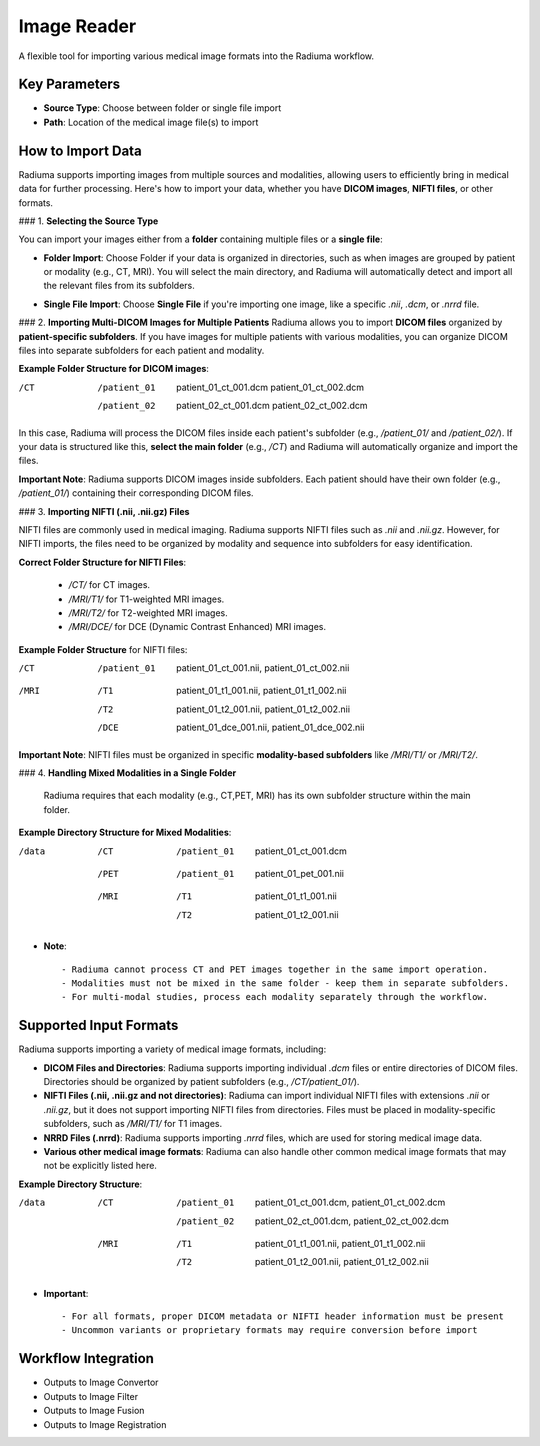 Image Reader
------------

.. image:: images/6.image_reader.png
   :alt: Image Reader
   :width: 100%

A flexible tool for importing various medical image formats into the Radiuma workflow.

Key Parameters
^^^^^^^^^^^^^^

* **Source Type**: Choose between folder or single file import
* **Path**: Location of the medical image file(s) to import
   

How to Import Data
^^^^^^^^^^^^^^

Radiuma supports importing images from multiple sources and modalities, allowing users to efficiently bring in medical data for further processing. Here's how to import your data, whether you have **DICOM images**, **NIFTI files**, or other formats.

### 1. **Selecting the Source Type**

You can import your images either from a **folder** containing multiple files or a **single file**:

.. image:: images/6.image_reader_folder.png
   :alt: Image Reader
   :width: 100%


- **Folder Import**: Choose Folder if your data is organized in directories, such as when images are grouped by patient or modality (e.g., CT, MRI). You will select the main directory, and Radiuma will automatically detect and import all the relevant files from its subfolders.



.. image:: images/6.image_reader_single.png
   :alt: Image Reader
   :width: 100%


- **Single File Import**: Choose **Single File** if you're importing one image, like a specific `.nii`, `.dcm`, or `.nrrd` file.



### 2. **Importing Multi-DICOM Images for Multiple Patients**
Radiuma allows you to import **DICOM files** organized by **patient-specific subfolders**. If you have images for multiple patients with various modalities, you can organize DICOM files into separate subfolders for each patient and modality.

.. image:: images/6.image_reader_multi_dicom.png
   :alt: Image Reader
   :width: 100%

**Example Folder Structure for DICOM images**:

/CT
    /patient_01
        patient_01_ct_001.dcm
        patient_01_ct_002.dcm
    /patient_02
        patient_02_ct_001.dcm
        patient_02_ct_002.dcm

In this case, Radiuma will process the DICOM files inside each patient's subfolder (e.g., `/patient_01/` and `/patient_02/`). If your data is structured like this, **select the main folder** (e.g., `/CT`) and Radiuma will automatically organize and import the files.

**Important Note**:  
Radiuma supports DICOM images inside subfolders. Each patient should have their own folder (e.g., `/patient_01/`) containing their corresponding DICOM files. 

### 3. **Importing NIFTI (.nii, .nii.gz) Files**

NIFTI files are commonly used in medical imaging. Radiuma supports NIFTI files such as `.nii` and `.nii.gz`. However, for NIFTI imports, the files need to be organized by modality and sequence into subfolders for easy identification.
   
**Correct Folder Structure for NIFTI Files**:

     - `/CT/` for CT images.

     - `/MRI/T1/` for T1-weighted MRI images.

     - `/MRI/T2/` for T2-weighted MRI images.

     - `/MRI/DCE/` for DCE (Dynamic Contrast Enhanced) MRI images.
   
**Example Folder Structure** for NIFTI files:

/CT
  /patient_01
     patient_01_ct_001.nii,
     patient_01_ct_002.nii
/MRI
  /T1
     patient_01_t1_001.nii,
     patient_01_t1_002.nii
  /T2
     patient_01_t2_001.nii,
     patient_01_t2_002.nii
  /DCE
     patient_01_dce_001.nii,
     patient_01_dce_002.nii

**Important Note**: NIFTI files must be organized in specific **modality-based subfolders** like `/MRI/T1/` or `/MRI/T2/`.

### 4. **Handling Mixed Modalities in a Single Folder**

   Radiuma requires that each modality (e.g., CT,PET, MRI) has its own subfolder structure within the main folder.

**Example Directory Structure for Mixed Modalities**:


/data

 /CT
     /patient_01
         patient_01_ct_001.dcm
 /PET
     /patient_01
         patient_01_pet_001.nii
 /MRI
     /T1
         patient_01_t1_001.nii
     /T2
         patient_01_t2_001.nii

* **Note**::

   - Radiuma cannot process CT and PET images together in the same import operation.
   - Modalities must not be mixed in the same folder - keep them in separate subfolders.
   - For multi-modal studies, process each modality separately through the workflow.

Supported Input Formats
^^^^^^^^^^^^^^^^^^^^^^^

Radiuma supports importing a variety of medical image formats, including:

* **DICOM Files and Directories**: Radiuma supports importing individual `.dcm` files or entire directories of DICOM files. Directories should be organized by patient subfolders (e.g., `/CT/patient_01/`).
  
* **NIFTI Files (.nii, .nii.gz and not directories)**: Radiuma can import individual NIFTI files with extensions `.nii` or `.nii.gz`, but it does not support importing NIFTI files from directories. Files must be placed in modality-specific subfolders, such as `/MRI/T1/` for T1 images.

* **NRRD Files (.nrrd)**: Radiuma supports importing `.nrrd` files, which are used for storing medical image data.

* **Various other medical image formats**: Radiuma can also handle other common medical image formats that may not be explicitly listed here.

**Example Directory Structure**:


/data
 /CT
     /patient_01
         patient_01_ct_001.dcm,
         patient_01_ct_002.dcm
     /patient_02
         patient_02_ct_001.dcm,
         patient_02_ct_002.dcm
 /MRI
     /T1
         patient_01_t1_001.nii,
         patient_01_t1_002.nii
     /T2
         patient_01_t2_001.nii,
         patient_01_t2_002.nii


* **Important**::

   - For all formats, proper DICOM metadata or NIFTI header information must be present
   - Uncommon variants or proprietary formats may require conversion before import

Workflow Integration
^^^^^^^^^^^^^^^^^^^^

* Outputs to Image Convertor
* Outputs to Image Filter
* Outputs to Image Fusion
* Outputs to Image Registration
